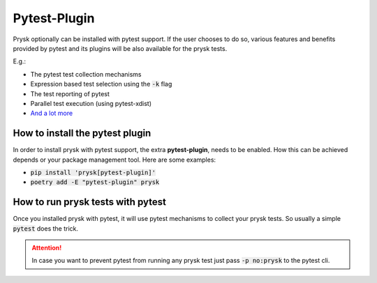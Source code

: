 Pytest-Plugin
==============
Prysk optionally can be installed with pytest support. If the user chooses to do so,
various features and benefits provided by pytest and its plugins will be also available
for the prysk tests.

E.g.:

* The pytest test collection mechanisms
* Expression based test selection using the :code:`-k` flag
* The test reporting of pytest
* Parallel test execution (using pytest-xdist)
* `And a lot more <https://docs.pytest.org/en/7.2.x/reference/plugin_list.html>`_

How to install the pytest plugin
--------------------------------
In order to install prysk with pytest support, the extra **pytest-plugin**,
needs to be enabled. How this can be achieved depends or your package
management tool. Here are some examples:

* :code:`pip install 'prysk[pytest-plugin]'`
* :code:`poetry add -E "pytest-plugin" prysk`


How to run prysk tests with pytest
----------------------------------
Once you installed prysk with pytest, it will use pytest mechanisms to collect your prysk tests.
So usually a simple :code:`pytest` does the trick.

.. attention::

    In case you want to prevent pytest from running any prysk test just pass :code:`-p no:prysk` to the pytest cli.

